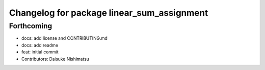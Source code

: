 ^^^^^^^^^^^^^^^^^^^^^^^^^^^^^^^^^^^^^^^^^^^
Changelog for package linear_sum_assignment
^^^^^^^^^^^^^^^^^^^^^^^^^^^^^^^^^^^^^^^^^^^

Forthcoming
-----------
* docs: add license and CONTRIBUTING.md
* docs: add readme
* feat: initial commit
* Contributors: Daisuke Nishimatsu
